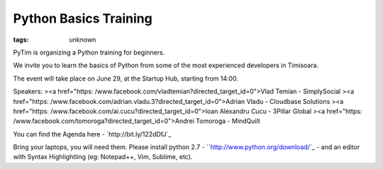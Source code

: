 
Python Basics Training
###############################################################

:tags: unknown


PyTim is organizing a Python training for beginners.

We invite you to learn the basics of Python from some of the most
experienced developers in Timisoara.

The event will take place on June 29, at the Startup Hub, starting
from 14:00.

Speakers:
><a href="https:
/www.facebook.com/vladtemian?directed_target_id=0">Vlad Temian -
SimplySocial
><a href="https:
/www.facebook.com/adrian.vladu.3?directed_target_id=0">Adrian Vladu -
Cloudbase Solutions
><a href="https: /www.facebook.com/ai.cucu?directed_target_id=0">Ioan
Alexandru Cucu - 3Pillar Global
><a href="https:
/www.facebook.com/tomoroga?directed_target_id=0">Andrei Tomoroga -
MindQuilt

You can find the Agenda here - `http://bit.ly/122dDfJ`_

Bring your laptops, you will need them. Please install python 2.7 -
``http://www.python.org/download/`_ - and an editor with Syntax
Highlightling (eg: Notepad++, Vim, Sublime, etc).

